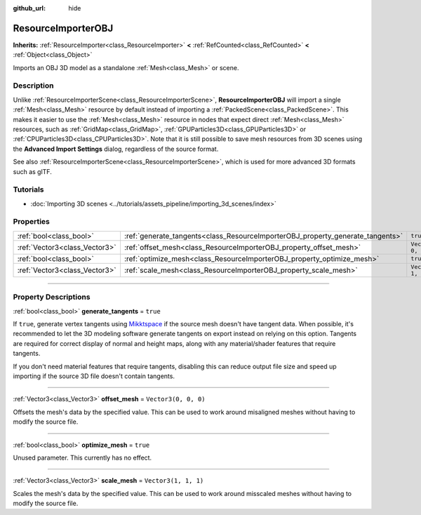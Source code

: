 :github_url: hide

.. DO NOT EDIT THIS FILE!!!
.. Generated automatically from Godot engine sources.
.. Generator: https://github.com/godotengine/godot/tree/master/doc/tools/make_rst.py.
.. XML source: https://github.com/godotengine/godot/tree/master/doc/classes/ResourceImporterOBJ.xml.

.. _class_ResourceImporterOBJ:

ResourceImporterOBJ
===================

**Inherits:** :ref:`ResourceImporter<class_ResourceImporter>` **<** :ref:`RefCounted<class_RefCounted>` **<** :ref:`Object<class_Object>`

Imports an OBJ 3D model as a standalone :ref:`Mesh<class_Mesh>` or scene.

.. rst-class:: classref-introduction-group

Description
-----------

Unlike :ref:`ResourceImporterScene<class_ResourceImporterScene>`, **ResourceImporterOBJ** will import a single :ref:`Mesh<class_Mesh>` resource by default instead of importing a :ref:`PackedScene<class_PackedScene>`. This makes it easier to use the :ref:`Mesh<class_Mesh>` resource in nodes that expect direct :ref:`Mesh<class_Mesh>` resources, such as :ref:`GridMap<class_GridMap>`, :ref:`GPUParticles3D<class_GPUParticles3D>` or :ref:`CPUParticles3D<class_CPUParticles3D>`. Note that it is still possible to save mesh resources from 3D scenes using the **Advanced Import Settings** dialog, regardless of the source format.

See also :ref:`ResourceImporterScene<class_ResourceImporterScene>`, which is used for more advanced 3D formats such as glTF.

.. rst-class:: classref-introduction-group

Tutorials
---------

- :doc:`Importing 3D scenes <../tutorials/assets_pipeline/importing_3d_scenes/index>`

.. rst-class:: classref-reftable-group

Properties
----------

.. table::
   :widths: auto

   +-------------------------------+--------------------------------------------------------------------------------+----------------------+
   | :ref:`bool<class_bool>`       | :ref:`generate_tangents<class_ResourceImporterOBJ_property_generate_tangents>` | ``true``             |
   +-------------------------------+--------------------------------------------------------------------------------+----------------------+
   | :ref:`Vector3<class_Vector3>` | :ref:`offset_mesh<class_ResourceImporterOBJ_property_offset_mesh>`             | ``Vector3(0, 0, 0)`` |
   +-------------------------------+--------------------------------------------------------------------------------+----------------------+
   | :ref:`bool<class_bool>`       | :ref:`optimize_mesh<class_ResourceImporterOBJ_property_optimize_mesh>`         | ``true``             |
   +-------------------------------+--------------------------------------------------------------------------------+----------------------+
   | :ref:`Vector3<class_Vector3>` | :ref:`scale_mesh<class_ResourceImporterOBJ_property_scale_mesh>`               | ``Vector3(1, 1, 1)`` |
   +-------------------------------+--------------------------------------------------------------------------------+----------------------+

.. rst-class:: classref-section-separator

----

.. rst-class:: classref-descriptions-group

Property Descriptions
---------------------

.. _class_ResourceImporterOBJ_property_generate_tangents:

.. rst-class:: classref-property

:ref:`bool<class_bool>` **generate_tangents** = ``true``

If ``true``, generate vertex tangents using `Mikktspace <http://www.mikktspace.com/>`__ if the source mesh doesn't have tangent data. When possible, it's recommended to let the 3D modeling software generate tangents on export instead on relying on this option. Tangents are required for correct display of normal and height maps, along with any material/shader features that require tangents.

If you don't need material features that require tangents, disabling this can reduce output file size and speed up importing if the source 3D file doesn't contain tangents.

.. rst-class:: classref-item-separator

----

.. _class_ResourceImporterOBJ_property_offset_mesh:

.. rst-class:: classref-property

:ref:`Vector3<class_Vector3>` **offset_mesh** = ``Vector3(0, 0, 0)``

Offsets the mesh's data by the specified value. This can be used to work around misaligned meshes without having to modify the source file.

.. rst-class:: classref-item-separator

----

.. _class_ResourceImporterOBJ_property_optimize_mesh:

.. rst-class:: classref-property

:ref:`bool<class_bool>` **optimize_mesh** = ``true``

Unused parameter. This currently has no effect.

.. rst-class:: classref-item-separator

----

.. _class_ResourceImporterOBJ_property_scale_mesh:

.. rst-class:: classref-property

:ref:`Vector3<class_Vector3>` **scale_mesh** = ``Vector3(1, 1, 1)``

Scales the mesh's data by the specified value. This can be used to work around misscaled meshes without having to modify the source file.

.. |virtual| replace:: :abbr:`virtual (This method should typically be overridden by the user to have any effect.)`
.. |const| replace:: :abbr:`const (This method has no side effects. It doesn't modify any of the instance's member variables.)`
.. |vararg| replace:: :abbr:`vararg (This method accepts any number of arguments after the ones described here.)`
.. |constructor| replace:: :abbr:`constructor (This method is used to construct a type.)`
.. |static| replace:: :abbr:`static (This method doesn't need an instance to be called, so it can be called directly using the class name.)`
.. |operator| replace:: :abbr:`operator (This method describes a valid operator to use with this type as left-hand operand.)`
.. |bitfield| replace:: :abbr:`BitField (This value is an integer composed as a bitmask of the following flags.)`
